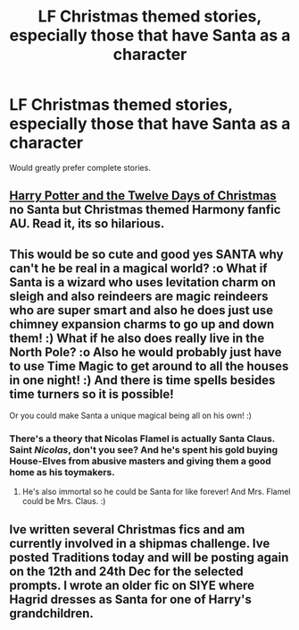 #+TITLE: LF Christmas themed stories, especially those that have Santa as a character

* LF Christmas themed stories, especially those that have Santa as a character
:PROPERTIES:
:Author: Freshenstein
:Score: 8
:DateUnix: 1543464852.0
:DateShort: 2018-Nov-29
:FlairText: Request
:END:
Would greatly prefer complete stories.


** [[https://m.fanfiction.net/s/7619334/1/Harry-Potter-and-the-Twelve-Days-of-Christmas][Harry Potter and the Twelve Days of Christmas]] no Santa but Christmas themed Harmony fanfic AU. Read it, its so hilarious.
:PROPERTIES:
:Author: MrJDN
:Score: 3
:DateUnix: 1543484812.0
:DateShort: 2018-Nov-29
:END:


** This would be so cute and good yes SANTA why can't he be real in a magical world? :o What if Santa is a wizard who uses levitation charm on sleigh and also reindeers are magic reindeers who are super smart and also he does just use chimney expansion charms to go up and down them! :) What if he also does really live in the North Pole? :o Also he would probably just have to use Time Magic to get around to all the houses in one night! :) And there is time spells besides time turners so it is possible!

Or you could make Santa a unique magical being all on his own! :)
:PROPERTIES:
:Score: 3
:DateUnix: 1543472998.0
:DateShort: 2018-Nov-29
:END:

*** There's a theory that Nicolas Flamel is actually Santa Claus. Saint /Nicolas/, don't you see? And he's spent his gold buying House-Elves from abusive masters and giving them a good home as his toymakers.
:PROPERTIES:
:Author: Achille-Talon
:Score: 7
:DateUnix: 1543491999.0
:DateShort: 2018-Nov-29
:END:

**** He's also immortal so he could be Santa for like forever! And Mrs. Flamel could be Mrs. Claus. :)
:PROPERTIES:
:Score: 3
:DateUnix: 1543524276.0
:DateShort: 2018-Nov-30
:END:


** Ive written several Christmas fics and am currently involved in a shipmas challenge. Ive posted Traditions today and will be posting again on the 12th and 24th Dec for the selected prompts. I wrote an older fic on SIYE where Hagrid dresses as Santa for one of Harry's grandchildren.
:PROPERTIES:
:Author: Pottermum
:Score: 1
:DateUnix: 1543729254.0
:DateShort: 2018-Dec-02
:END:
